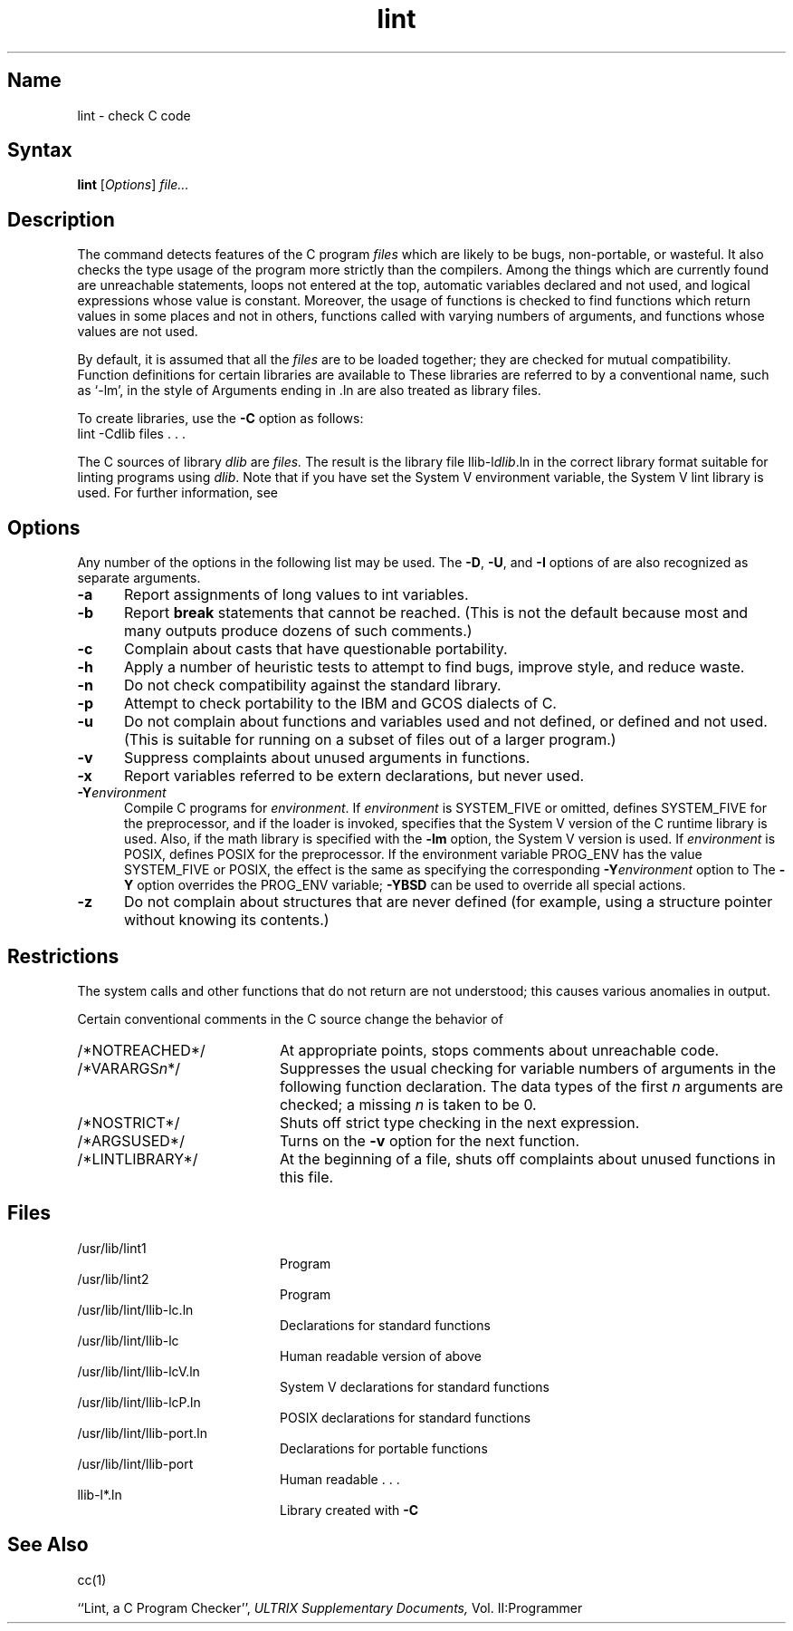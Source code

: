 .\" SCCSID: @(#)lint.1	3.1	11/23/87
.TH lint 1 VAX
.SH Name
lint \- check C code
.SH Syntax
.B lint
[\fIOptions\fR] \fIfile...\fR
.SH Description
.NXR "lint command"
.NXR "C program" "verifying"
The
.PN lint
command detects features of the C program
.I files
which are
likely to be bugs, non-portable, or wasteful.
It also checks the type usage of the program more strictly
than the compilers.
Among the things which are currently found are
unreachable statements,
loops not entered at the top,
automatic variables declared and not used,
and logical expressions whose value is constant.
Moreover, the usage of functions is checked to find
functions which return values in some places and not in others,
functions called with varying numbers of arguments,
and functions whose values are not used.
.PP
By default, it is assumed that all the
.I files
are to be loaded together; they are checked for
mutual compatibility.
Function definitions for certain libraries are available to
.PN lint .
These libraries are referred to by a
conventional name,
such as `\-lm', in the style of 
.MS ld 1 .
Arguments ending in .ln
are also treated as library files.  
.PP
To create 
.PN lint
libraries,
use the
.B \-C
option as follows:
.EX
lint \-Cdlib files . . .
.EE
.PP
The C sources of library
.I dlib
are 
.I files.
The result is the library file \fRllib-l\fIdlib\fP\.ln
in the correct library format suitable for linting programs
using
.IR dlib .
Note that if you have set the System V environment
variable,
the System V lint library is used.
For further information, see 
.MS intro 2 .
.SH Options
.NXR "lint command" "options"
Any number of the options in the following list
may be used.
The
.BR \-D "\*S,"
.BR \-U "\*S,"
and
.B \-I
options of 
.MS cc 1
are also recognized as separate arguments.
.sp
.IP \fB\-a\fR 5
Report assignments of long values to int variables.
.IP \fB\-b\fR 
Report
.B break
statements that cannot be reached.  (This is not the
default because most
.PN lex
and many
.PN yacc
outputs produce dozens of such comments.)
.IP \fB\-c\fR 
Complain about casts that have questionable portability.
.IP \fB\-h\fR 
Apply a number of heuristic tests to attempt to find
bugs, improve style, and reduce waste.
.IP \fB\-n\fR 
Do not check compatibility against the standard library.
.IP \fB\-p\fR 
Attempt to check portability to the IBM and GCOS dialects
of C.
.IP \fB\-u\fR 
Do not complain about functions and variables used and
not defined, or defined and not used.  (This is suitable
for running
.PN lint
on a subset of files out of a larger program.)
.IP \fB\-v\fR
Suppress complaints about unused arguments in functions.
.IP \fB\-x\fR
Report variables referred to be extern declarations,
but never used.
.IP \fB\-Y\fIenvironment\fR
Compile C programs for \fIenvironment\fP.  If \fIenvironment\fP is
SYSTEM_FIVE or omitted, defines SYSTEM_FIVE for the preprocessor, 
.PN cpp ,
and if the loader is invoked,
specifies that the System V version of the C runtime library is
used.  Also, if the math library is specified with the \fB\-lm\fR
option, the System V version is used.  If \fIenvironment\fP is
POSIX, defines POSIX for the preprocessor.  If the environment 
variable PROG_ENV has the value SYSTEM_FIVE or POSIX, the effect is the
same as specifying
the corresponding \fB\-Y\fIenvironment\fR option to 
.PN cc .
The \fB-Y\fP option overrides the PROG_ENV variable; \fB-YBSD\fP can be
used to override all special actions.
.IP \fB\-z\fR
Do not complain about structures that are never defined
(for example, using a structure pointer without knowing
its contents.)
.SH Restrictions
.NXR "lint command" "exit system call and"
The 
.MS exit 2
system calls and other functions that do not return
are not understood; this causes various anomalies in
.PN lint
output.
.PP
Certain conventional comments in the C source
change the behavior of
.PN lint:
.TP 20
/*NOTREACHED*/
At appropriate points,
stops comments about unreachable code.
.TP
.RI /*VARARGS n */
Suppresses
the usual checking for variable numbers of arguments
in the following function declaration.
The data types of the first
.I n
arguments are checked;
a missing
.I n
is taken to be 0.
.TP
/*NOSTRICT*/
Shuts off strict type checking in the next expression.
.TP
/*ARGSUSED*/
Turns on the
.B \-v
option for the next function.
.TP
/*LINTLIBRARY*/
At the beginning of a file, shuts off complaints about
unused functions in this file.
.SH Files
.ta \w'/usr/lib/lint/llib-port.ln  'u
.TP 20
/usr/lib/lint1	
Program
.TP
/usr/lib/lint2	
Program
.TP
/usr/lib/lint/llib-lc.ln	
Declarations for standard functions
.TP
/usr/lib/lint/llib-lc	
Human readable version of above
.TP
/usr/lib/lint/llib-lcV.ln	
System V declarations for standard functions
.TP
/usr/lib/lint/llib-lcP.ln
POSIX declarations for standard functions
.TP
/usr/lib/lint/llib-port.ln	
Declarations for portable functions
.TP
/usr/lib/lint/llib-port	
Human readable . . .
.TP
llib-l*.ln	
Library created with
.B \-C
.SH See Also
cc(1)
.sp
``Lint, a C Program Checker'',
.I ULTRIX Supplementary Documents,
Vol. II:Programmer
